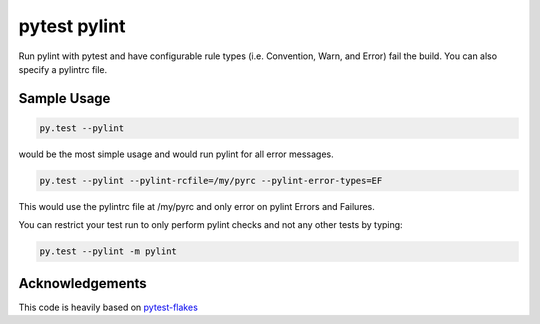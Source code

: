 pytest pylint
-------------
.. image:: https://img.shields.io/travis/carsongee/pytest-pylint.svg
    :target: https://travis-ci.org/carsongee/orcoursetrion
.. image:: https://img.shields.io/coveralls/carsongee/pytest-pylint.svg
    :target: https://coveralls.io/r/carsongee/pytest-pylint
.. image:: https://img.shields.io/pypi/v/pytest-pylint.svg
    :target: https://pypi.python.org/pypi/pytest-pylint
.. image:: https://img.shields.io/pypi/dm/pytest-pylint.svg
    :target: https://pypi.python.org/pypi/pytest-pylint
.. image:: https://img.shields.io/pypi/l/pytest-pylint.svg
    :target: https://pypi.python.org/pypi/pytest-pylint

Run pylint with pytest and have configurable rule types
(i.e. Convention, Warn, and Error) fail the build.  You can also
specify a pylintrc file.

Sample Usage
============
.. code-block:: shell

   py.test --pylint

would be the most simple usage and would run pylint for all error messages.

.. code-block:: shell

   py.test --pylint --pylint-rcfile=/my/pyrc --pylint-error-types=EF

This would use the pylintrc file at /my/pyrc and only error on pylint
Errors and Failures.

You can restrict your test run to only perform pylint checks and not any other
tests by typing:

.. code-block:: shell

    py.test --pylint -m pylint

Acknowledgements
================

This code is heavily based on 
`pytest-flakes <https://github.com/fschulze/pytest-flakes>`_


